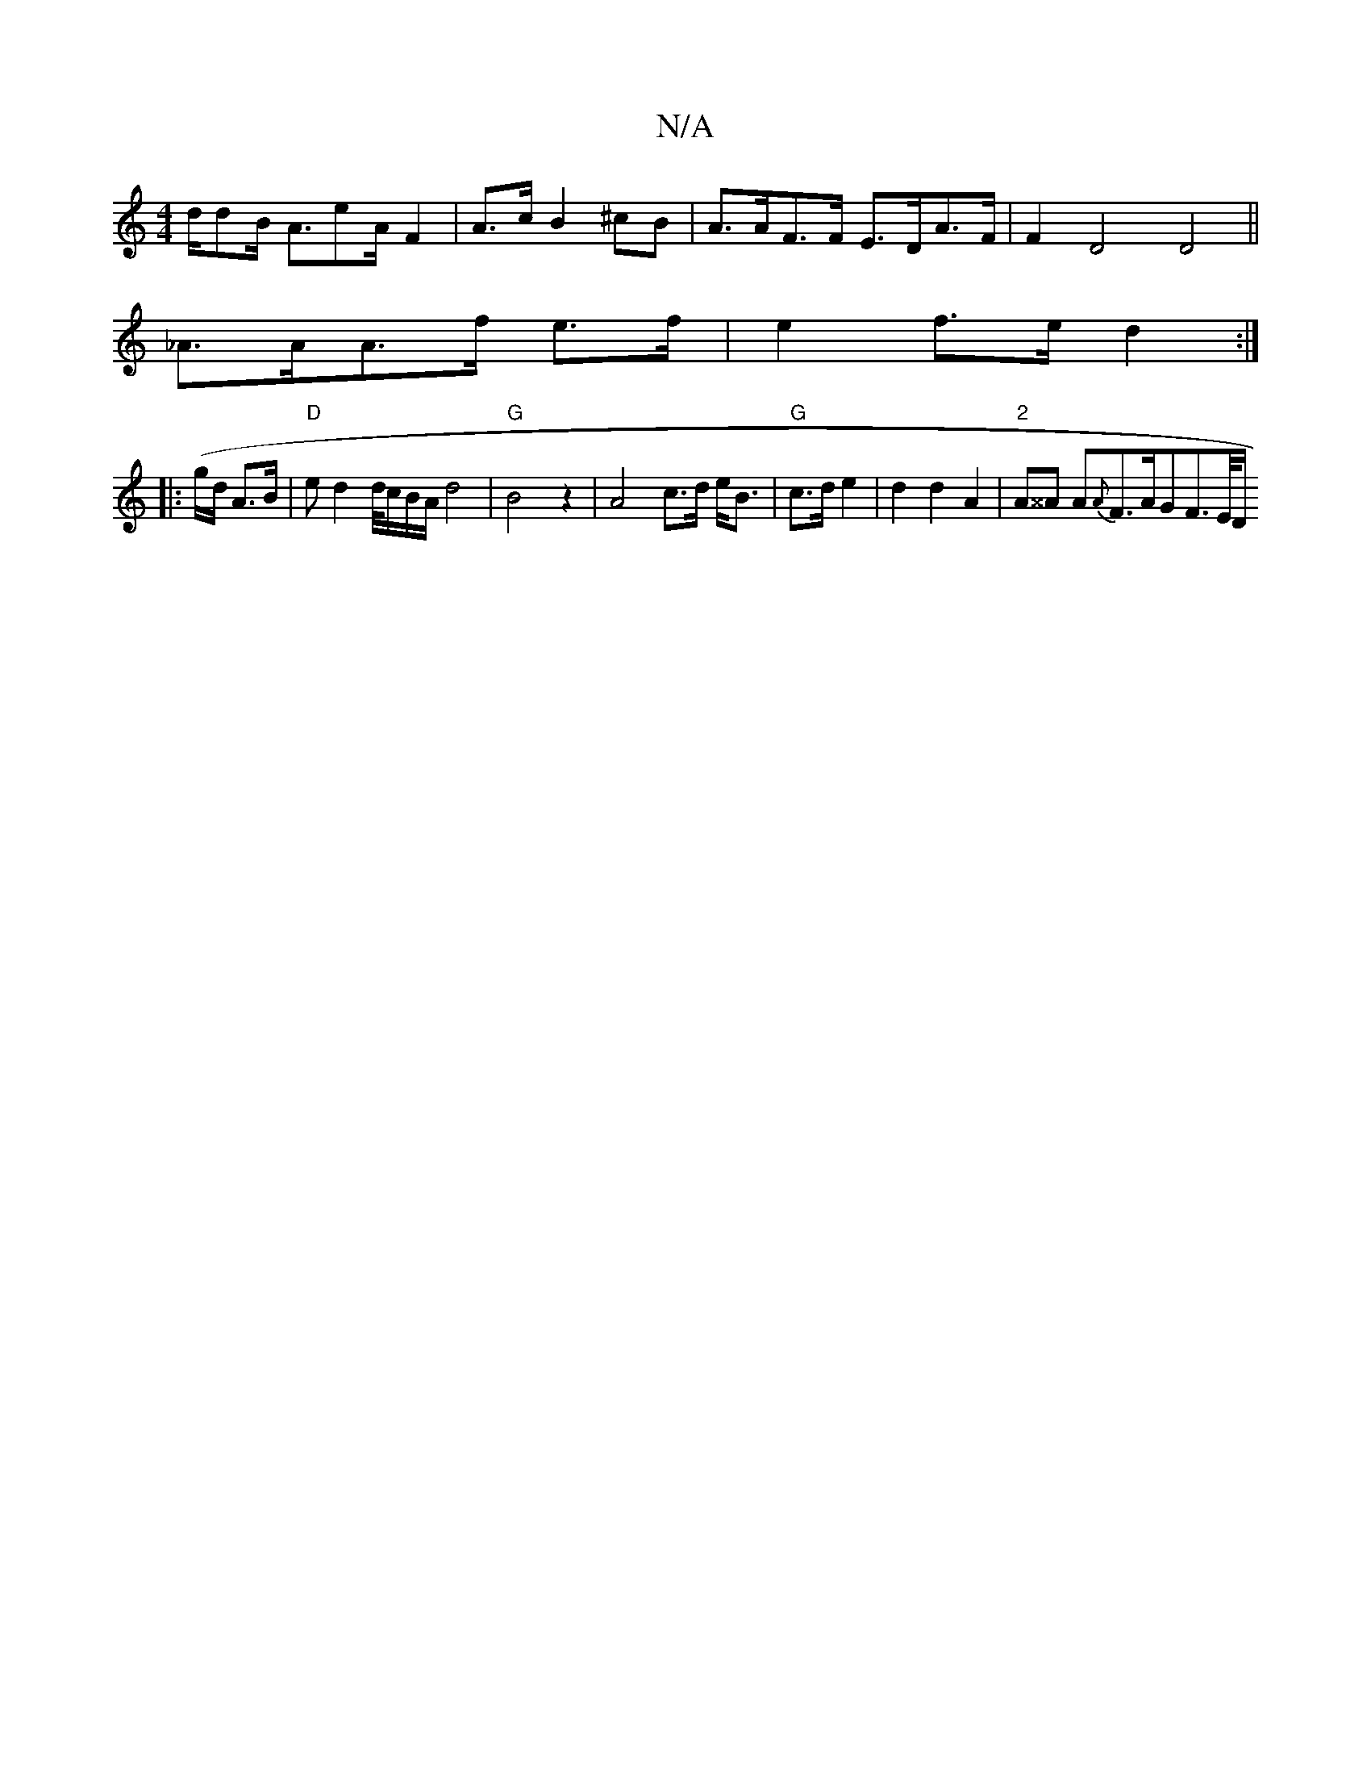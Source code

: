 X:1
T:N/A
M:4/4
R:N/A
K:Cmajor
/2d/2dB/2 A3/2eA/2-F2|A3/2c/2 B2^cB|A>AF>F E>DA>F | F2 D4 D4||
_A>AA>f e>f | e2- f>e d2:|
|: (g/d/ A3/2B/ |"D"ed2d/4c/B/A/ d4 |"G"B4 z2 | A4 c>d e<B | "G"c>d e2- | d2 d2 A2 | "2"A^^A A{A}F>AGF>E/2D/2 